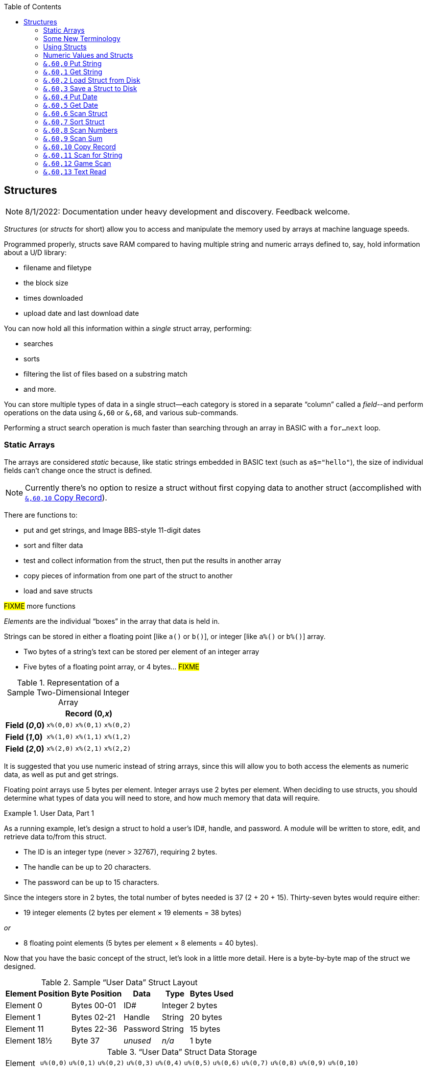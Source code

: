 :toc: left
:icons: font
:experimental:

// https://github.com/Pinacolada64/ImageBBS/blob/534f39f7cbe3f8c896725bc1db94fa23416ecacf/v2/docs/%26%20commands.txt

## Structures [[structures]]

====
NOTE: 8/1/2022: Documentation under heavy development and discovery.
Feedback welcome.
====

_Structures_ (or _structs_ for short) allow you to access and manipulate the memory used by arrays at machine language speeds.

Programmed properly, structs save RAM compared to having multiple string and numeric arrays defined to, say, hold information about a U/D library:

* filename and filetype
* the block size
* times downloaded
* upload date and last download date

You can now hold all this information within a _single_ struct array, performing:

* searches
* sorts
* filtering the list of files based on a substring match
* and more.

You can store multiple types of data in a single struct--each category is stored in a separate "`column`" called a _field_--and perform operations on the data using `&,60` or `&,68`, and various sub-commands.

Performing a struct search operation is much faster than searching through an array in BASIC with a `for...next` loop.

### Static Arrays

The arrays are considered _static_ because, like static strings embedded in BASIC text (such as `a$="hello"`), the size of individual fields can't change once the struct is defined. 
// (unless the string is concatenated to or redefined entirely).

====
NOTE: Currently there's no option to resize a struct without first copying data to another struct (accomplished with <<copy-record>>).
====

There are functions to:

* put and get strings, and Image BBS-style 11-digit dates
* sort and filter data
* test and collect information from the struct, then put the results in another array
* copy pieces of information from one part of the struct to another
* load and save structs

#FIXME# more functions

_Elements_ are the individual "`boxes`" in the array that data is held in.

Strings can be stored in either a floating point [like `a()` or `b()`], or integer  [like `a%()` or `b%()`] array.

* Two bytes of a string's text can be stored per element of an integer array

* Five bytes of a floating point array, or 4 bytes... #FIXME#

.Representation of a Sample Two-Dimensional Integer Array
[%autowidth]
[%header]
|===
| 3+^| Record (0,_x_)
| **Field (_0_,0)** | `x%(0,0)` | `x%(0,1)` | `x%(0,2)`
| **Field (_1_,0)** | `x%(1,0)` | `x%(1,1)` | `x%(1,2)`
| **Field (_2_,0)** | `x%(2,0)` | `x%(2,1)` | `x%(2,2)`
|===

////
TODO: later
Let's write a BASIC program to fill and display the elements of an integer array, and then we'll show how to refer to the elements:

.Sample Array
#TODO#: x%(field,record)
```
10 print
20 end
```
////

It is suggested that you use numeric instead of string arrays, since this will allow you to both access the elements as numeric data, as well as put and get strings.

// TODO: can you use string arrays?

Floating point arrays use 5 bytes per element.
Integer arrays use 2 bytes per element.
When deciding to use structs, you should determine what types of data you will need to store, and how much memory that data will require.

.User Data, Part 1
====
As a running example, let`'s design a struct to hold a user’s ID#, handle, and password.
A module will be written to store, edit, and retrieve data to/from this struct.

* The ID is an integer type (never > 32767), requiring 2 bytes.
* The handle can be up to 20 characters.
* The password can be up to 15 characters.

Since the integers store in 2 bytes, the total number of bytes needed is 37 (2 + 20 + 15).
Thirty-seven bytes would require either:

* 19 integer elements (2 bytes per element &times; 19 elements  &equals; 38 bytes)

_or_

* 8 floating point elements (5 bytes per element &times; 8 elements  &equals; 40 bytes).

Now that you have the basic concept of the struct, let’s look in a little more detail.
Here is a byte-by-byte map of the struct we designed.

[%header]
[%autowidth]
.Sample "`User Data`" Struct Layout
|===
| Element Position | Byte Position | Data | Type | Bytes Used
| Element 0 | Bytes 00-01 | ID# | Integer | 2 bytes
| Element 1 | Bytes 02-21 | Handle | String | 20 bytes
| Element 11 | Bytes 22-36 | Password | String | 15 bytes
| Element 18½ | Byte 37 | _unused_ | _n/a_ | 1 byte
|===

// Representation of user data struct

."`User Data`" Struct Data Storage
[cols="12"]
[%autowidth]
|===
// 6 cells, cols 2-3, 4-5, 6-7, 8-9, 10-11 span
>|Element
^| `u%(0,0)`
^| `u%(0,1)`
^| `u%(0,2)`
^| `u%(0,3)`
^| `u%(0,4)`
^| `u%(0,5)`
^| `u%(0,6)`
^| `u%(0,7)`
^| `u%(0,8)`
^| `u%(0,9)`
^| `u%(0,10)`

>| Byte&nbsp;Pos
^| `00&nbsp;01`
^| `02&nbsp;03`
^| `04&nbsp;05`
^| `06&nbsp;07`
^| `08&nbsp;09`
^| `10&nbsp;11`
^| `12&nbsp;13`
^| `14&nbsp;15`
^| `16&nbsp;17`
^| `18&nbsp;19`
^| `20&nbsp;21`

>| Data
^| ID#
10+^| Handle _(20 bytes)_

>| Bytes
^| `0 1`
^| `P I`
^| `N A`
^| `C O`
^| `L A`
^| `D A`
^| _x x_
^| _x x_
^| _x x_
^| _x x_
^| _x x_
|===


[cols="10"]
[%autowidth]
|===
// 10 cells, cols 9-10 span
>|Element
^| `u%(0,11)`
^| `u%(0,12)`
^| `u%(0,13)`
^| `u%(0,14)`
^| `u%(0,15)`
^| `u%(0,16)`
^| `u%(0,17)`
2+^| `u%(0,18)`

>| Byte&nbsp;Pos
^| `22&nbsp;23`
^| `24&nbsp;25`
^| `26&nbsp;27`
^| `28&nbsp;29`
^| `30&nbsp;31`
^| `32&nbsp;33`
^| `34&nbsp;35`
^| `36`
^| `37`

>| Data
8+^| Password _(15 bytes)_
^| _unused_

>| Bytes
^| `P A`
^| `S S`
^| `W O`
^| `R D`
^| _x x_
^| _x x_
^| _x x_
^| _x_
^| _unused_
|===


TIP: Because the unused byte 37 is _not_ on an even element boundary (the previous element is an odd number of bytes), it cannot be used.

Since the ID# is an integer anyway, it would be best to use an integer array.
The definition would look like this:

[source,basic]
----
dim u%(18)
----

TIP: Remember that arrays start at element 0!
There are 19 bytes in this struct, 0-18.

Of course, you may want to store more than one of these records in memory.
To do so, you would need a 2-dimensional array.
(Suppose that _x_ is the number of records you want.)
This would change the `dim` statement to:

[source,basic]
----
dim u%(18,x-1)
----

====

### Some New Terminology

// Ryan added this next bit, and changed previous PRG 3.0 terminology, e.g., s%(2,n) ("element,byte") to "field,record"

To refer to data in a struct, and hopefully reduce confusion about "`elements`" and "`bytes,`" the following terminology will be used:

* The first number in the array notation is the _field number_ (like a field within a record of a RELative file).
It's reccommended to be an even number since integers occupy at least two bytes.
* The second number is the _record number_.
When the size of the struct is ``dim``ensioned, you use this value to address individual records within the struct.

====
NOTE: _Record_ and _field_ are specified in what most people and programs would consider reverse order (in a database, a record is composed of fields of information).
Sorry, there's no way around this (that we're aware of).
====

#TODO#: a visualization of fields in a record.

.Fields in Records
[width="100%",options="header",cols="6"]
|====================
^| `u%(_field,record_)` 2+^| Fields 0-1 ^| Field 2 ^| Field 3 ^| Field 4  
| Record 0 [`u%(0,0)`] 5+^| -- _configuration information_ -- 
// | Record 1 2+^| a \| b ^| c ^| d ^| e 
| Record 1 ^| a ^| b ^| c ^| d ^| e 
| Record 2 2+^| f \| g ^| h ^| i ^| j
| Record 3 2+^| k \| l ^| m ^| n ^| o
|====================

====
TIP: Record `0`, field `0` [_e.g._, `u%(0,0)`] is often used to hold the number of records in the struct.
Record `0` may hold additional information in other fields during the lifetime of the struct.
====

### Using Structs

Now down to the important part: how to use all of this!
The struct system is called with either `&,60,_sub-function_,...` or `&,68,_sub-function_,...`.

There are currently 14 sub-functions supported by the struct routines.
They are documented below.

### Numeric Values and Structs

The array used with structs is either an integer or floating point type.
To put numeric values into--or get numeric values from--a struct requires no special struct calls.

// Is this supported?
// If you are using string arrays,
You may use code similar to the following examples:

.Get Number From and Put Number Into Struct
[%header]
[%autowidth]
|===
| Get value | Put value
| `f=a%(3,3)` | `a%(3,3)=20`

//| `f` | `a$(3,3)=str$(20)`

|===

====
TIP: Integer arrays can store values from `-32768` to `32767`.
====

---

### `&,60,0` Put String

Copies a specified string variable (up to a specified length) into a field of a record of a struct.

.Syntax
`&,60,0,` _length_, _struct%(field, record)_, _string$_

.Parameters

_length_: the maximum string length to put into the record.

_struct%(field, record)_: the struct name, field and record you're putting the string into.

_string$_: the string variable name to assign the struct data to.

.Put String
====
[source,basic]
----
&,60,0,20,u%(1,1),na$
----
====

[start=1]
. Put a string:

`**&,60,0**,20,u%(1,1),na$`

[start=2]
. of up to 20 bytes:

`&,60,0,**20**,u%(1,1),na$`

[start=3]
. from the `u%()` array (field 1, record 1):

`&,60,0,20,**u%(1,1)**,na$`

[start=4]
. into the string variable `na$`:

`&,60,0,20,u%(1,1),**na$**`

#TODO#: test if putting string longer than _length_ into struct is truncated -- it should be.

.Returns

`?type mismatch&#160;&#160;error`: if the parameter _string$_ is not a string variable #FIXME#

---

### `&,60,1` Get String

This copies data from a struct into a specified string variable.

.Syntax

``&,60,1,``_length_, _struct%(field, record)_, _string$_

.Parameters

The parameters _length_, _struct%(field, record)_, and _string$_ are the same as `Put String` above.

.Get String
====
[source,basic]
----
&,60,1,20,u%(11,2),a$
----
====

[IMPORTANT]
====
Feedback wanted: which is better, format 1 or format 2?
But that's just, like, your opinion, man.
====

.User Data, Part 2
====
In our earlier example user data struct, to access the third user’s password, you would do this:

 &,60,1,20,u%(11,2),a$

.Parameters

.Format 1

[%autowidth]
[%header]
|===
| Parameter | Purpose
| `&,60,1,`... | Get a string...
| `20,`... | of at most 20 bytes...
| `u%(11,2),`... | from the array `u%()`, record `2`, field `11`...
| `a$` | into the string variable `a$`.
|===

---

.Format 2
`**&,60,1,**20,u%(11,2),a$`

[start=1]
. Get a string...

`&,60,1,**20,**u%(11,2),a$`

[start=2]
. of at most 20 bytes...

`&,60,1,20,**u%(11,2),**a$`

[start=3]
. from the array `u%()`, record `2`, field `11`...

`&,60,1,20,u%(11,2),**a$**`

[start=4]
. into the string variable `a$`

====

---

### `&,60,2` Load Struct from Disk

Loads the specified struct on disk into an array.

.Syntax

``&,60,2,0,`` _struct%(field, record)_, _filename$_, _device_

.Parameters

``&,60,2,0,``: Required parameters.

_struct%(field, record)_,: #FIXME#

_filename$_,: #FIXME#

_device_: #FIXME#

.Setup
Assign the variable `dr` to the Image drive number desired, and `gosub 3`.
This returns _device_ (`dv%`).

(For our example, we'll set `dr=6`, since `u.` files live on Image drive 6.)

[source,basic]
dr=6:gosub 3

This also returns the drive prefix, `dr$`.

.Load Struct from Disk
====
[source,basic]
----
&,60,2,0,u%(0,0),dr$+"u.handles",dv%
----
====

.Parameters

[start=1]
. Load a struct:

`**&,60,2,0**,u%(0,0),dr$+"u.handles",dv%`

====
NOTE: The `0` is believed to be a necessary but ignored parameter.
====

[start=2]
. Use the `u%()` array (load to record `0`, field `0`):

`&,60,2,0,**u%(0,0)**,dr$+"u.handles",dv%`

====
NOTE: You do not have to load the file at the start of the array.
The starting record and field are specified in the array notation.
This example loads the file `u.handles` into the `u%()` array, starting at the beginning of the array `(0,0)`.
It could load starting at `(0,5)` -- record `5`, field `0` -- or anywhere else you want, as long as it is within the bounds of the struct's ``dim``ensions.
====

[start=3]
. Use the drive prefix `dr$`, plus the fictitious `"u.handles"` filename:

`&,60,2,0,u%(0,0),**dr$+"u.handles"**,dv%`

[start=4]
. `dv%` is the device number to load the struct from:

`&,60,2,0,u%(0,0),dr$+"u.handles",**dv%**`

---

### `&,60,3` Save a Struct to Disk

This saves a struct to a specified disk file.

.Syntax

``&,60,3,0,`` _struct%(field, record)_, _filename$_, _device_

.Setup
#TODO# use `include::` from `&,60,2` setup

.Parameters

``&,60,3,0,`` _struct%(field, record)_, _bytes_, _filename$_, _device_

The parameters _struct%(field, record)_, _bytes_, _filename$_, and _device_ are the same as in previous commands.

The starting record and field numbers to save are specified by the numbers in the array notation.

.Save Struct to Disk
====
[source,basic]
&,60,3,0,u%(0,0),38*3,dr$+"u.handles",dv%
====

.Calculating Struct Size to Save
****
The number of bytes should be calculated using the formula:

_bytes per record_ &times; _number of records_

(There are 38 bytes per record &times; 3 records in the example.)

NOTE: Don't forget: records start at `0`!
****

The starting record and field is specified with (as above) `u%(0,0)`.

[start=1]
. Save a struct:

`**&,60,3,0,**u%(0,0),3*38,dr$+"u.handles",dv%`

[start=2]
. The starting element is specified with _struct%(field, record)_:

`&,60,3,0,**u%(0,0),**3*38,dr$+"u.handles",dv%`

[start=3]
. _bytes_: the number of bytes the struct occupies is the number of records multiplied by the bytes per record.
In our example, 3 records &times; 38 bytes:

`&,60,3,0,u%(0,0),**3*38,**dr$+"u.handles",dv%`

[start=4]
. drive prefix `dr$` + filename (the theoretical `u.handles`):

`&,60,3,0,u%(0,0),3*38,**dr$+"u.handles",**dv%`

[start=5]
. device `dv%`, set by `gosub 3` before the struct save call

---

### `&,60,4` Put Date

Put an 11-digit date string into a struct (converted from 6 bytes as stored in  Binary Coded Decimal).

.Syntax
`&,60,4,0,` _struct%(field, record)_, _string$_

_struct%(field, record)_: struct name, record and field to store date in

.Parameters

_string$_: the 11-digit date string (either a literal string or string variable?) #FIXME#

.Returns
`?illegal quantity&#160;&#160;error` if the date string is not 11 digits

.Put Date
====
[source,basic]
an$="10412208234":&,60,4,0,u%(3,0),an$
====

#TODO#: Explain example.

.Details: Binary Coded Decimal
****
Structs store an 11-digit date in 3 elements (6 bytes) using Binary Coded Decimal (BCD) format.
Two decimal digits are stored per byte, using the high and low _nybbles_ (_i.e._, 4-bit halves of an 8-bit number).

[code, basic]
an$="10412208234":&,60,4,0,u%(0,1),an$

[cols="8"]
[%autowidth]
|===
// 4 cells, cols 2-3, 4-5, 6-7 span
>|Element
2+^|`u%(0,1)`
2+^|`u%(0,2)`
2+^|`u%(0,3)`
>|_unused_

// 8 cells
>| Binary
^| `%0001&nbsp;%0000`
^| `%0100&nbsp;%0001`
^| `%0010&nbsp;%0010`
^| `%0000&nbsp;%1000`
^| `%0010&nbsp;%0011`
>| `%0100`
>| `%xxxx`

>| Decimal
>| `1&nbsp;&nbsp;&nbsp;&nbsp;&nbsp;&nbsp;0`
>| `4&nbsp;&nbsp;&nbsp;&nbsp;&nbsp;&nbsp;1`
>| `2&nbsp;&nbsp;&nbsp;&nbsp;&nbsp;&nbsp;2`
>| `0&nbsp;&nbsp;&nbsp;&nbsp;&nbsp;&nbsp;8`
>| `2&nbsp;&nbsp;&nbsp;&nbsp;&nbsp;&nbsp;3`
>|  `&nbsp;&nbsp;&nbsp;&nbsp;&nbsp;&nbsp;4`
>|  `&nbsp;&nbsp;&nbsp;&nbsp;x`
|===
****

---

### `&,60,5` Get Date

Convert a 6-digit Binary Coded Decimal (BCD) date string (as shown above) to the 11-digit format as shown above.

.Parameters

`&,60,5,0,` _struct%(field, record)_, _string$_

[%header]
[%autowidth]
|===
| Parameter | Purpose
| `&,60,5,0`,... | Get date call. `0` seems to be an ignored but necessary parameter.
| `struct%(_field, record_)`,... | struct name, field, record...
| _string$_ | ...string variable to hold the converted 11-digit date and time 
|===

.Get Date
====
[source,basic]
&,60,5,0,u%(0,1),an$:&,15:&an$
====

. `&,60,5,0,`: Get a date string...

. `u%(0,1),`: ...from the struct `u%()`, field `1`, record `0`...

. `an$:` ...into `an$`.

. `&,15`: Convert `an$` into a long date string.

. `&an$`: Display the long date string.

.Result
#TODO#: finish the output

---

### `&,60,6` Scan Struct

Scan through a field in a struct, testing whether various conditions are true on variables.
If the condition is true, perform an operation on another field in the struct.

.Syntax
`&,60,6,` _num_, _command_, _a%(a,b)_, _b%(a,b)_, _size_, _bits_, _test_

.Example: i.GF
[source,basic]
----
3166 a%=0:if s%(0,0) then:&,60,6,s%(0,0),0,s%(0,1),s%(1,1),80,1,2^ac%
----

[%header]
[%autowidth]
|===
| Statement | Variable | Purpose
| `if s%(0,0) then...` | _n/a_ | There is an implied `if s%(0,0)<>0` here, meaning "`if the record count is non-zero, then...`"
| `&,60,6,`... | _n/a_ | scansum
| `s%(0,0),`... |_num_ | for the record count
| `0,`... | _command_ | `0`: 2-byte `and` between bits in `s%(0,1)` and `s%(1,1)`? #FIXME#
| `s%(0,1),`... | s%(_field, record_) | starting flags element
| `s%(1,1),`... | s%(_field, record_) | starting object element
| `80,`... | _size_ | each record is 80 bytes wide
| `1,`... | _bits_ | set bit 1 on ... if _command_ returns zero? #FIXME#
| `2^ac%` | _test_ | access level

|===

.i.MM.load
====
[source,basic]
4106 &,60,6,x1%(0,0),0,x1%(0,1),x1%(1,1),36,4096,2^ac%
4108 &,60,6,x1%(0,0),5,x1%(0,1),x1%(0,1),36,8192,f
4110 &,60,6,x1%(0,0),7,x1%(0,1),x1%(0,1),36,16384,id
====

////
&,60,6, num, command, a%(a,b), b%(a,b), size, bits, test

The syntax has changed between the comments in the source code and i.UD line 3950
updated:
&,60,6, num, bits, a(a,b), b(a,b), size, command, test

Example:
&,60,6,rn,$80,ud%(0,1),ud%(0,1),60,2,2:c%=a%

ud%(0,1),ud%(0,1) -> reads field 0, record 1 and sets bit 7 on a match?
////

`num`: # of fields in the struct to scan

`bits`: the bits to set if _test_ is true

`flag%(_field, record_)`: the struct name, record and field on which to set `bits` if `test` is true.

====
NOTE: _record_ may be a dummy parameter, more tests needed.
====

// `b(a,b)`: starting object(_element_,_byte_)
`scan%(_field, record_)`: struct name, record and field to scan

`size`: record size in bytes

`command`: command number as listed in this table:

.Scan Struct Commands
[%autowidth]
[%header]
[%align "^^<"]
|===
| Num | Command | Add If Result
| 0 | 2 byte `and` | not equal to `0`
| 1 | 2 byte `and` | equal to `0`
| 2 | 2 byte `cmp` | less than (`<`)
| 3 | 2 byte `cmp` | greater than or equal to (`>=`)
| 4 | date `cmp` | date is less than (`<`)
| 5 | date `cmp` | date is greater than or equal to (`>=`)
|===

_Num_:: Command number

_Command_:: How to compare the two objects:

* `and` does a logical and with the bits #FIXME#

* `cmp` compares values

_Add If Result_:: Add this record (field?) to the #FIXME# only if _object_ meets the command's criteria

_test_: the object to test for
(apparently can be either a variable or a number, maybe the byte number?)

.`i.UD` from Image 2.0
====
NOTE: This is still being researched.

The following code scans the U/D directory for entries which have an upload date older than `ld$`, setting bits `$4f` on `ud%(3,1)` (if the entry matches?):

//    &,60,6,rn,$80,ud%(0,1),ud%(0,1),60,2,2:c%=a%

.i.UD:
[source,basic]
3950 &,60,6,rn,$4f,ud%(0,1),ud%(3,1),60,4,ld$:b%=a%

====

`rn`: highest record number to scan in the directory struct

`$4f`: (`%0100 1111` in binary) #FIXME# still researching the purpose of this

`ud%(0,1)`: #FIXME#

`ud%(3,1)`: Upload date

`60`: record is 60 bytes wide

`4`: date comparison, `<` (less than)

`ld$`: the comparison object (last call date).
Can apparently be a string name, or number of an array?

.Returns

`a%`: count of fields the comparison returns as matching `test`.

`b%(a,b)`: the array containing the comparisons matching `test`.

---

### `&,60,7` Sort Struct

Sort a string array (only two-dimensional?).
Does not work with numeric arrays.

.Syntax

`&,60,7,0,` _a$(a, b)_, _start_

.Parameters

_a$(a,b)_: String array to sort

_start_: Element to start sorting at?

.i/lo/tt maint
====
[source,basic]
4016 for i=1 to 8:&".":&,60,7,0,a$(p+1,i),n-p:next:p=n-10
====

---

### `&,60,8` Scan Numbers

Scan through a specified field in a struct for non-zero values.
`a%` returns how many non-zero values there are.
The list of non-zero values are returned in the specified array.

.Syntax

`&,60,8,` _number_, _size_, _access_, _struct%(field, record)_, _result%(1)_, _start_

.Parameters

`number`: number of records to scan

`size`: size of the record, in bytes

`access`: access level to filter results by (in bits?)

`struct%(field, record)`: the struct, record and field to scan

`result%(1)`: the single-dimension array to put the results in.
`1` seems to be a dummy parameter: ignored, but necessary to be interpreted as a valid array reference.

`start`: record to start scanning at

.i/MM.load
====
[source,basic]
4112 &,60,8,x1%(0,0),36,8192+16384,x1%(0,1),x2%(1),1:x2%(0)=a%
====
. `&,60,8`: Scan Numbers sub-command
. `rn`: Scan through `rn` records
. `60`: the struct is 60 bytes per record
. `a`: filter by access level `a`
. `ud%(0,1)`: look in the `ud%(field=_0_, record=1)` (field _0_="`don't care?`")
. `f%(_x_)`: put non-zero results in the `f%()` array
. `1`: Start at record 1.

====
NOTE: More research needed.
`8192+16384` exceeds the expected access levels of 0-9 (values 1-1023).
====

.Example 2: i.UD
[source,basic]
3310 &,60,8,rn,60,a,ud%(0,1),f%(1),1:f%(0)=a%

#FIXME#: order of params changed -- this is Jack's struct UD

. `&,60,8`: Scan Numbers sub-command
. `rn`: Scan through `rn` records
. `60`: the struct is 60 bytes per record
. `a`: filter by access level `a`
. `ud%(0,1)`: look in the `ud%(field=_0_, record=1)` (field _0_="don't care?")
. `f%(_x_)`: put non-zero results in the `f%()` array
. `1`: Start at record 1.

.Returns
`a%`: number of results returned, `0`=none.

`a%(a)`: one-dimensional array of results, from `a%(1--a)`

---

### `&,60,9` Scan Sum

.Syntax

`&,60,9,` _number_, _size_, _struct%(field, record)_

`number`: number of records to scan

`size`: size of record, in bytes

`struct%(field, record)`: (field="`don't care`"? #FIXME#), record to scan

====
NOTE: This function call documentation is incomplete.
====

.Example

None yet.

.Returns

`a%`: #FIXME#: total of values in struct?

---

### `&,60,10` Copy Record [[copy-record]]

Copy one record from one struct to a record in another struct.

.Syntax

`&,60,10,` _size_, _a1(a, b)_, _a2(a, b)_`

.Parameters

`size`: size of record

`a1(a,b)`: source struct `a1()`, record `b` and field `a`

`a2(a,b)`: destination struct `a2()`, record `b` and field `a`

.i/IM.logon
====
[source,basic]
----
4694 if x<>fb%(.,.) then for a=x to fb%(.,.)-1:&,60,10,60,fb%(.,a+1),fb%(.,a):next <1>
----
<1> `if x<>fb%(0,0)`: if `x` does not equal the number of records in the struct [`fb%(0,0)`], then copy record `a+1` to record `a` in a loop.
====

---

### `&,60,11` Scan for String

Scan struct for a string present in a specified field and record.
Put results in another specified struct, field and record?

.Syntax

`&,60,11,` _num_, _size_, _op_, _str_, _a1(a,b)_, _a2(b)_, _start_

.Parameters

`num`: number of records to scan

`size`: size of record

`op`: operation:

. `0` specifies a regular compare (a string literal)

. `1` specifies a pattern to match.
Here you can use two wildcard characters (like Commodore DOS):

* kbd:[f2] (in quote mode: kbd:[I]) is equal to kbd:[?], which specifies any character in its place
* kbd:[f7] (in quote mode: kbd:[H]) is equal to kbd:[*], which specifies any characters from this point to the end of the string

`str`: #FIXME#: string variable/string literal to scan for?

`a1(a,b)`: source struct _a1_, field _a_, record _b_, to scan

`a2(b)`: target 1-dimension array _a2_, dummy element _b_, to put results into

`start`: record to start scanning from

.Returns

No info yet.

.Example

None yet.

---

### `&,60,12` Game Scan

Unknown purpose.

.Syntax

`&,60,12,` _count_, _size_, _a$_, _a%(a,b)_, _b$_

.Parameters

`count`: how many records to scan?

`size`: size of the record to scan

`a$`: a string to search for?

`a%(a,b)`: `a%()`: struct name, `a`: field and `b`: record to scan

`b$`: ?

.Example

None yet.

---

### `&,60,13` Text Read

Not sure yet. Read a file into a struct?

.Syntax

`&,60,13,` _number,_ _reclen,_ _scan(),_ _bits,_ _text(),_ _strlen_

.Parameters

_number,_: count of lines to read?

_reclen,_: record length?

_scan(),_: ?

_bits,_: ?

_text(),_: ?

_strlen_: ?

.Example

None yet.
